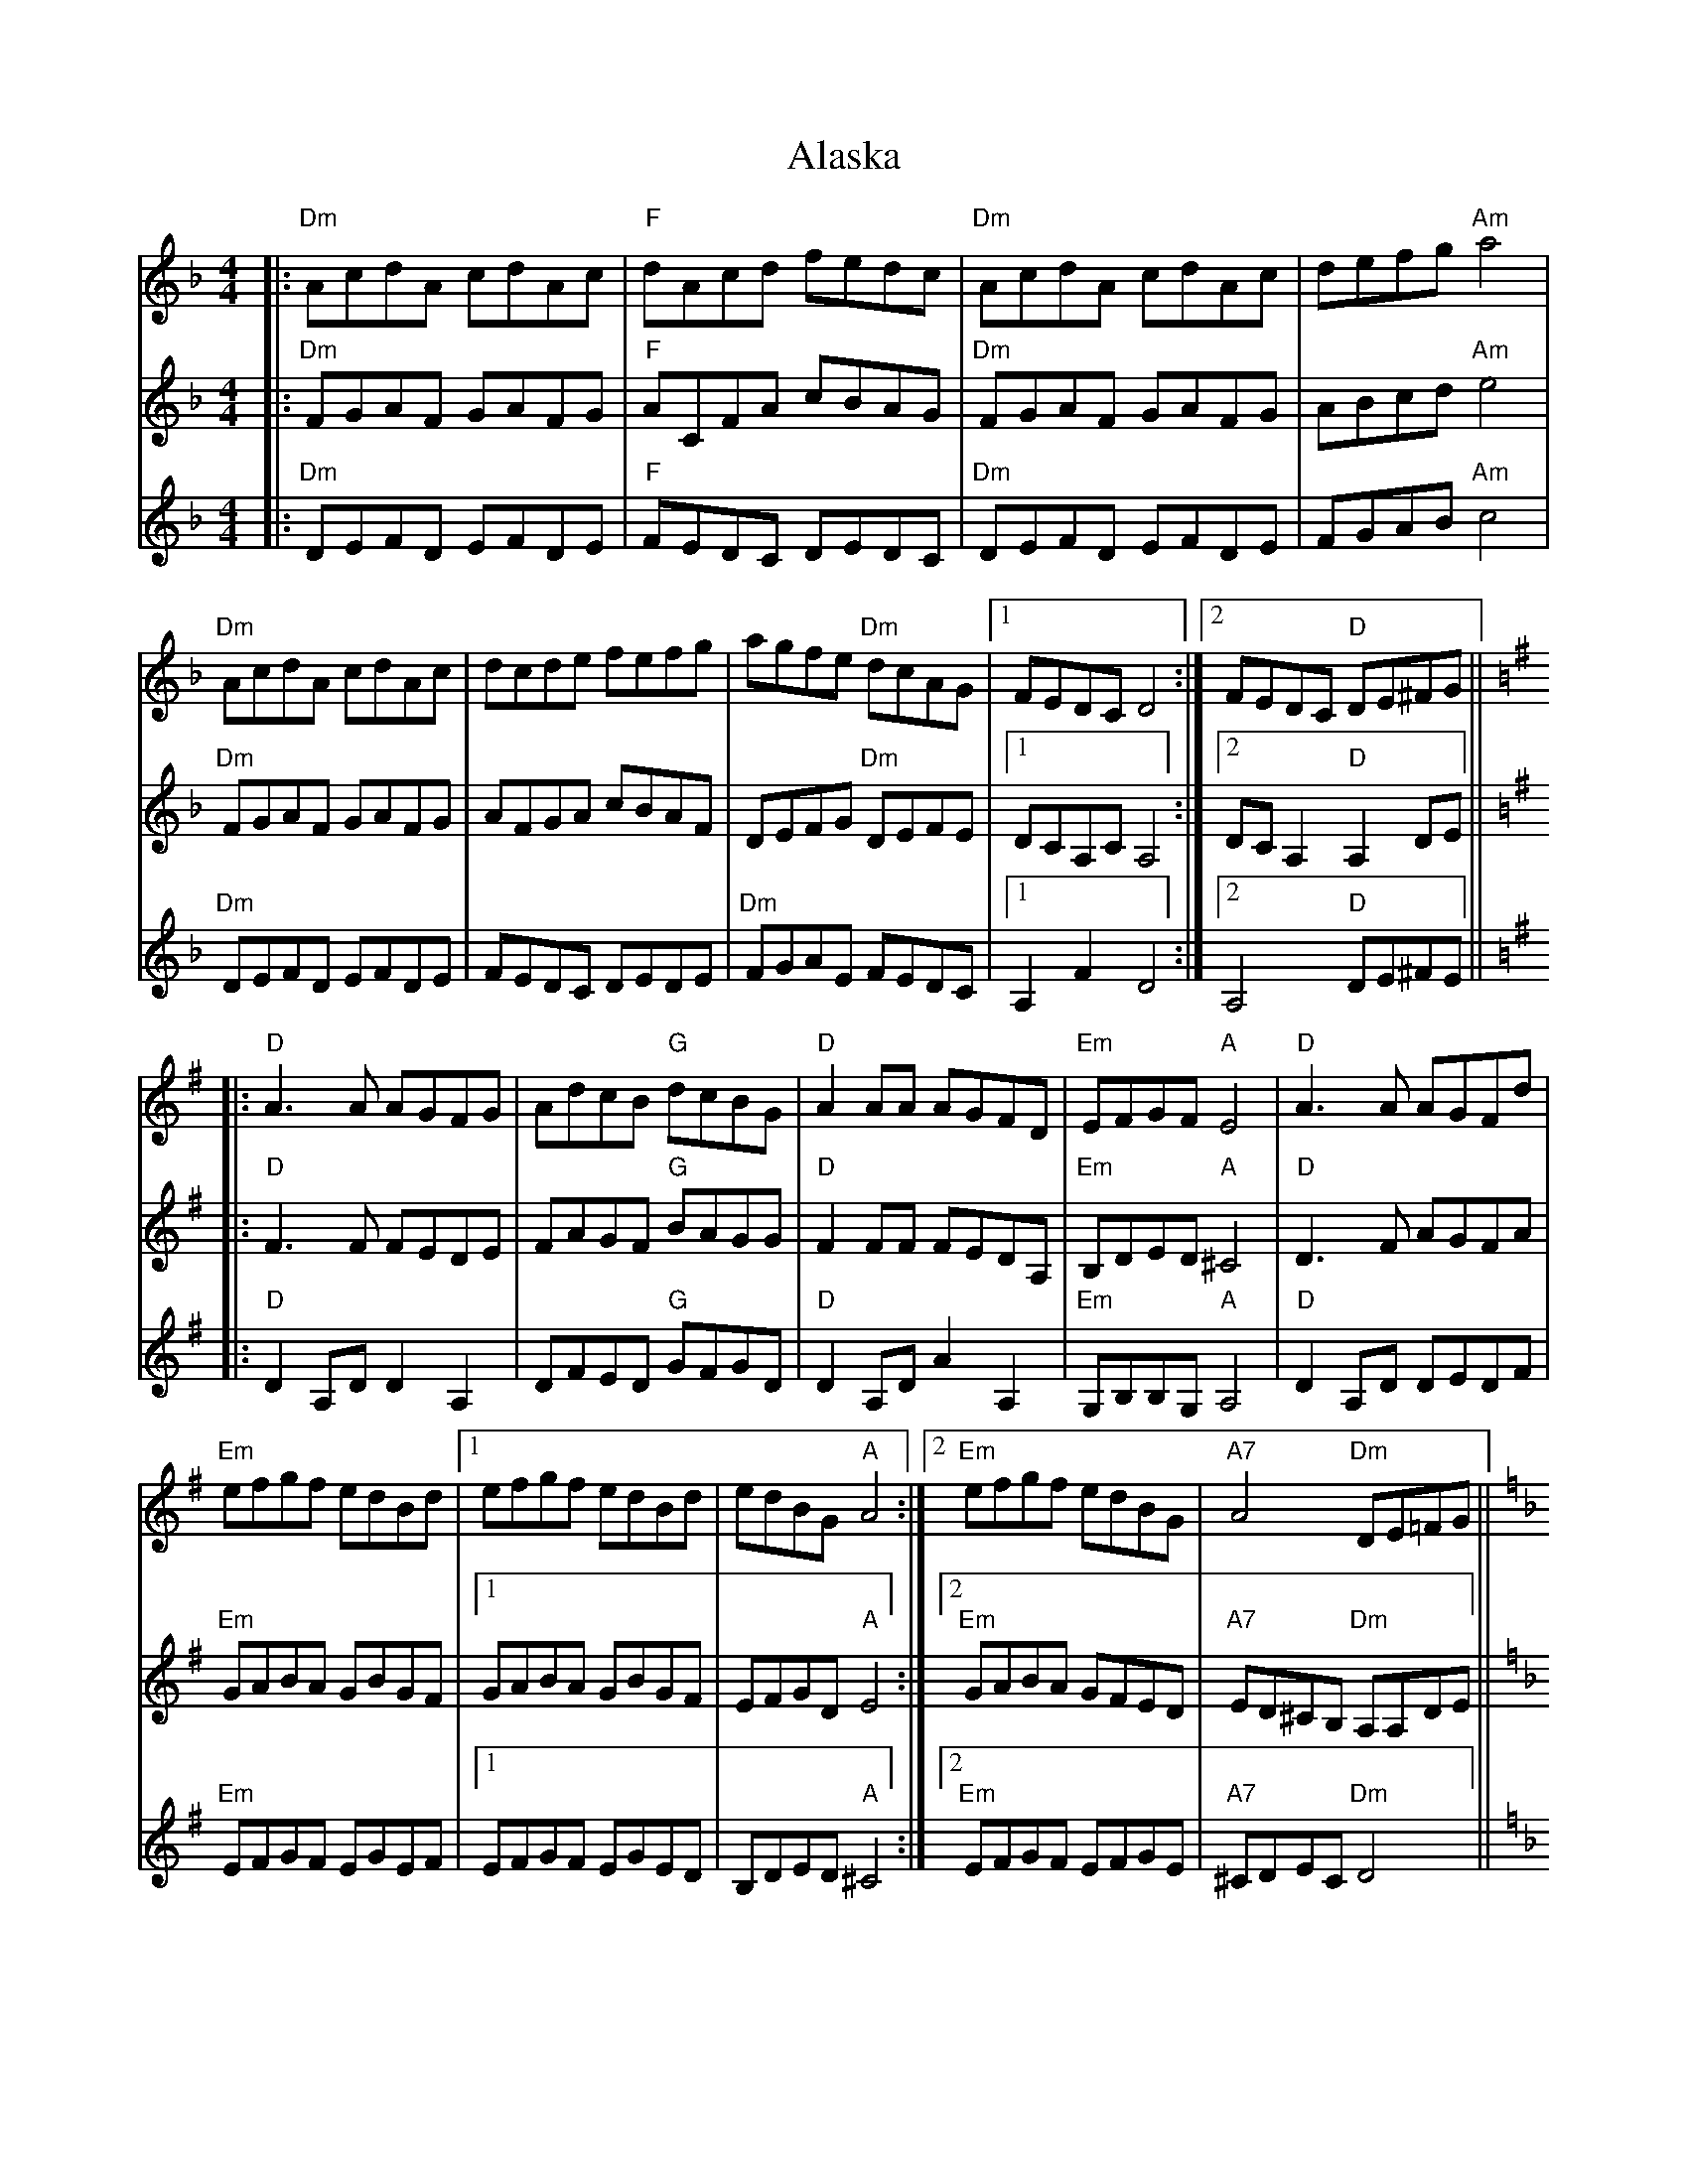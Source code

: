 X: 822
T: Alaska
R: reel
M: 4/4
K: Dminor
V:V1
|:"Dm"AcdA cdAc|"F"dAcd fedc|"Dm"AcdA cdAc|defg "Am" a4|
"Dm"AcdA cdAc|dcde fefg|agfe "Dm"dcAG|1 FEDC D4:|2 FEDC "D"DE^FG||[K:Dmix]
V:V2
|:"Dm"FGAF GAFG|"F"ACFA cBAG|"Dm"FGAF GAFG|ABcd "Am" e4|
"Dm"FGAF GAFG|AFGA cBAF|DEFG "Dm"DEFE|1 DCA,C A,4:|2 DCA,2 "D"A,2DE||[K:Dmix]
V:V3
|:"Dm"DEFD EFDE|"F"FEDC DEDC|"Dm"DEFD EFDE|FGAB "Am" c4|
"Dm"DEFD EFDE|FEDC DEDE|"Dm"FGAE FEDC|1 A,2F2 D4:|2 A,4 "D"DE^FE||[K:Dmix]
V:V1
|:"D"A3A AGFG|AdcB "G"dcBG|"D"A2AA AGFD|"Em"EFGF "A"E4|"D"A3A AGFd|
"Em"efgf edBd|1 efgf edBd|edBG "A"A4:|2 "Em" efgf edBG|"A7"A4 "Dm"DE=FG||[K:Dm]
V:V2
|:"D"F3F FEDE|FAGF "G"BAGG|"D"F2FF FEDA,|"Em"B,DED "A"^C4|"D"D3F AGFA|
"Em"GABA GBGF|1 GABA GBGF|EFGD "A"E4:|2 "Em" GABA GFED|"A7"ED^CB, "Dm"A,A,DE||[K:Dm]
V:V3
|:"D"D2A,D D2 A,2|DFED "G"GFGD|"D"D2A,D A2A,2|"Em"G,B,B,G, "A"A,4|"D"D2A,D DEDF|
"Em"EFGF EGEF|1 EFGF EGED|B,DED "A"^C4:|2 "Em" EFGF EFGE|"A7"^CDEC "Dm"D4||[K:Dm]

